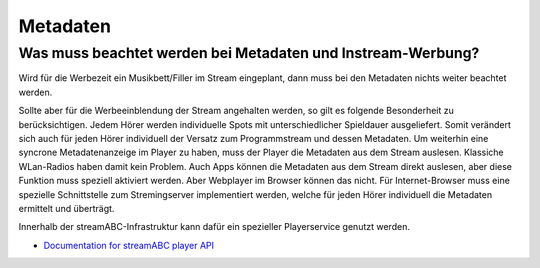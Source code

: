 Metadaten
***********



Was muss beachtet werden bei Metadaten und Instream-Werbung?
------------------------------------------------------------
Wird für die Werbezeit ein Musikbett/Filler im Stream eingeplant, dann muss bei den Metadaten nichts weiter beachtet werden.

Sollte aber für die Werbeeinblendung der Stream angehalten werden, so gilt es folgende Besonderheit zu berücksichtigen.
Jedem Hörer werden individuelle Spots mit unterschiedlicher Spieldauer ausgeliefert. Somit verändert sich auch für jeden Hörer individuell der Versatz zum Programmstream und dessen Metadaten. 
Um weiterhin eine syncrone Metadatenanzeige im Player zu haben, muss der Player die Metadaten aus dem Stream auslesen.
Klassiche WLan-Radios haben damit kein Problem. Auch Apps können die Metadaten aus dem Stream direkt auslesen, aber diese Funktion muss speziell aktiviert werden.
Aber Webplayer im Browser können das nicht.
Für Internet-Browser muss eine spezielle Schnittstelle zum Stremingserver implementiert werden, welche für jeden Hörer individuell die Metadaten ermittelt und überträgt.

Innerhalb der streamABC-Infrastruktur kann dafür ein spezieller Playerservice genutzt werden.

- `Documentation for streamABC player API <https://github.com/streamABC/api-player/blob/master/Docs-Playerservices.md>`_



.. _streamABC: https://streamabc.com/